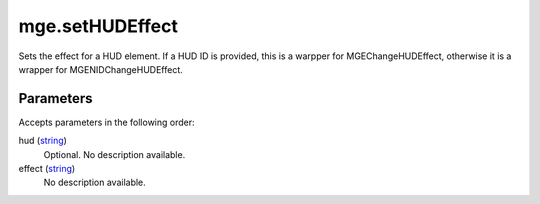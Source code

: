 mge.setHUDEffect
====================================================================================================

Sets the effect for a HUD element. If a HUD ID is provided, this is a warpper for MGEChangeHUDEffect, otherwise it is a wrapper for MGENIDChangeHUDEffect.

Parameters
----------------------------------------------------------------------------------------------------

Accepts parameters in the following order:

hud (`string`_)
    Optional. No description available.

effect (`string`_)
    No description available.

.. _`string`: ../../../lua/type/string.html
